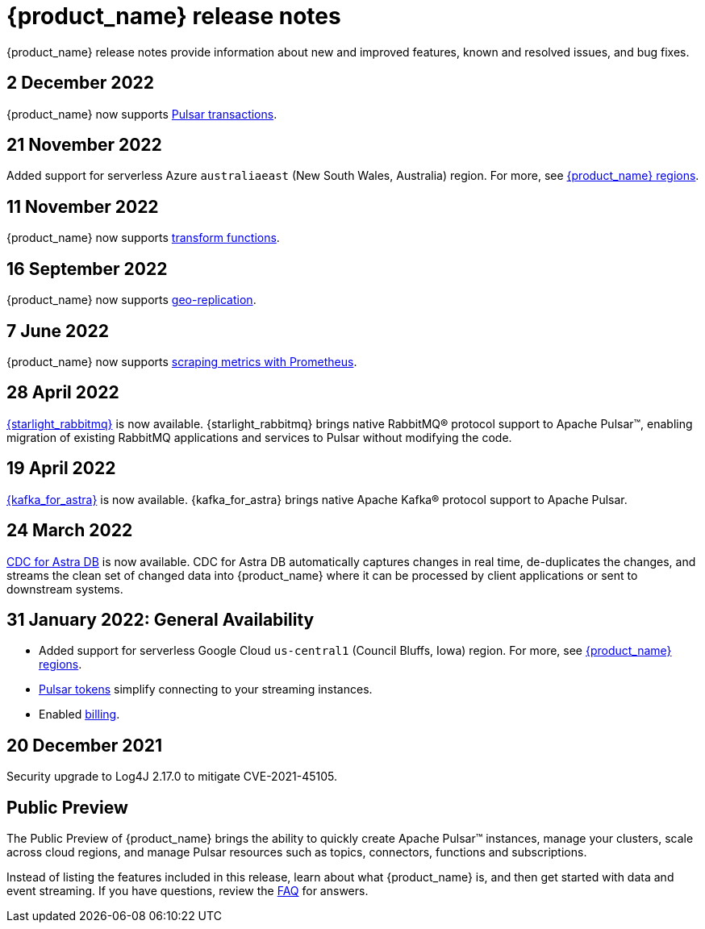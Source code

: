= {product_name} release notes
:slug: release-notes
:page-tag: astra-streaming,admin,dev,pulsar
:page-aliases: docs@astra-streaming::astream-release-notes.adoc

{product_name} release notes provide information about new and improved features, known and resolved issues, and bug fixes.

== 2 December 2022

{product_name} now supports https://pulsar.apache.org/docs/next/txn-how[Pulsar transactions].

== 21 November 2022

Added support for serverless Azure `australiaeast` (New South Wales, Australia) region. For more, see xref:operations:astream-regions.adoc[{product_name} regions].

== 11 November 2022

{product_name} now supports xref:streaming-learning:functions/index.adoc[transform functions].

== 16 September 2022

{product_name} now supports xref:operations:astream-georeplication.adoc[geo-replication].

== 7 June 2022

{product_name} now supports xref:operations:astream-scrape-metrics.adoc[scraping metrics with Prometheus].

== 28 April 2022

xref:developing:astream-rabbit.adoc[{starlight_rabbitmq}] is now available. {starlight_rabbitmq} brings native RabbitMQ® protocol support to Apache Pulsar™, enabling migration of existing RabbitMQ applications and services to Pulsar without modifying the code.

== 19 April 2022

xref:developing:astream-kafka.adoc[{kafka_for_astra}] is now available. {kafka_for_astra} brings native Apache Kafka(R) protocol support to Apache Pulsar.

== 24 March 2022 
xref:developing:astream-cdc.adoc[CDC for Astra DB] is now available. CDC for Astra DB automatically captures changes in real time, de-duplicates the changes, and streams the clean set of changed data into {product_name} where it can be processed by client applications or sent to downstream systems.

== 31 January 2022: General Availability
* Added support for serverless Google Cloud `us-central1` (Council Bluffs, Iowa) region. For more, see xref:operations:astream-regions.adoc[{product_name} regions].
* xref:operations:astream-token-gen.adoc[Pulsar tokens] simplify connecting to your streaming instances.
* Enabled xref:operations:astream-pricing.adoc[billing].

== 20 December 2021

Security upgrade to Log4J 2.17.0 to mitigate CVE-2021-45105.

== Public Preview

The Public Preview of {product_name} brings the ability to quickly create Apache Pulsar™ instances, manage your clusters, scale across cloud regions, and manage Pulsar resources such as topics, connectors, functions and subscriptions.

Instead of listing the features included in this release, learn about what {product_name} is, and then get started with data and event streaming.
If you have questions, review the xref:ROOT:astream-faq.adoc[FAQ] for answers.

